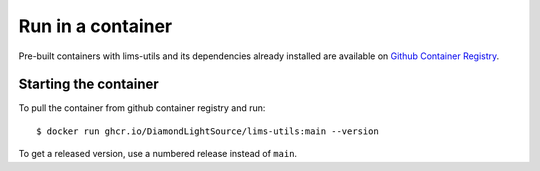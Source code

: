 Run in a container
==================

Pre-built containers with lims-utils and its dependencies already
installed are available on `Github Container Registry
<https://ghcr.io/DiamondLightSource/lims-utils>`_.

Starting the container
----------------------

To pull the container from github container registry and run::

    $ docker run ghcr.io/DiamondLightSource/lims-utils:main --version

To get a released version, use a numbered release instead of ``main``.
